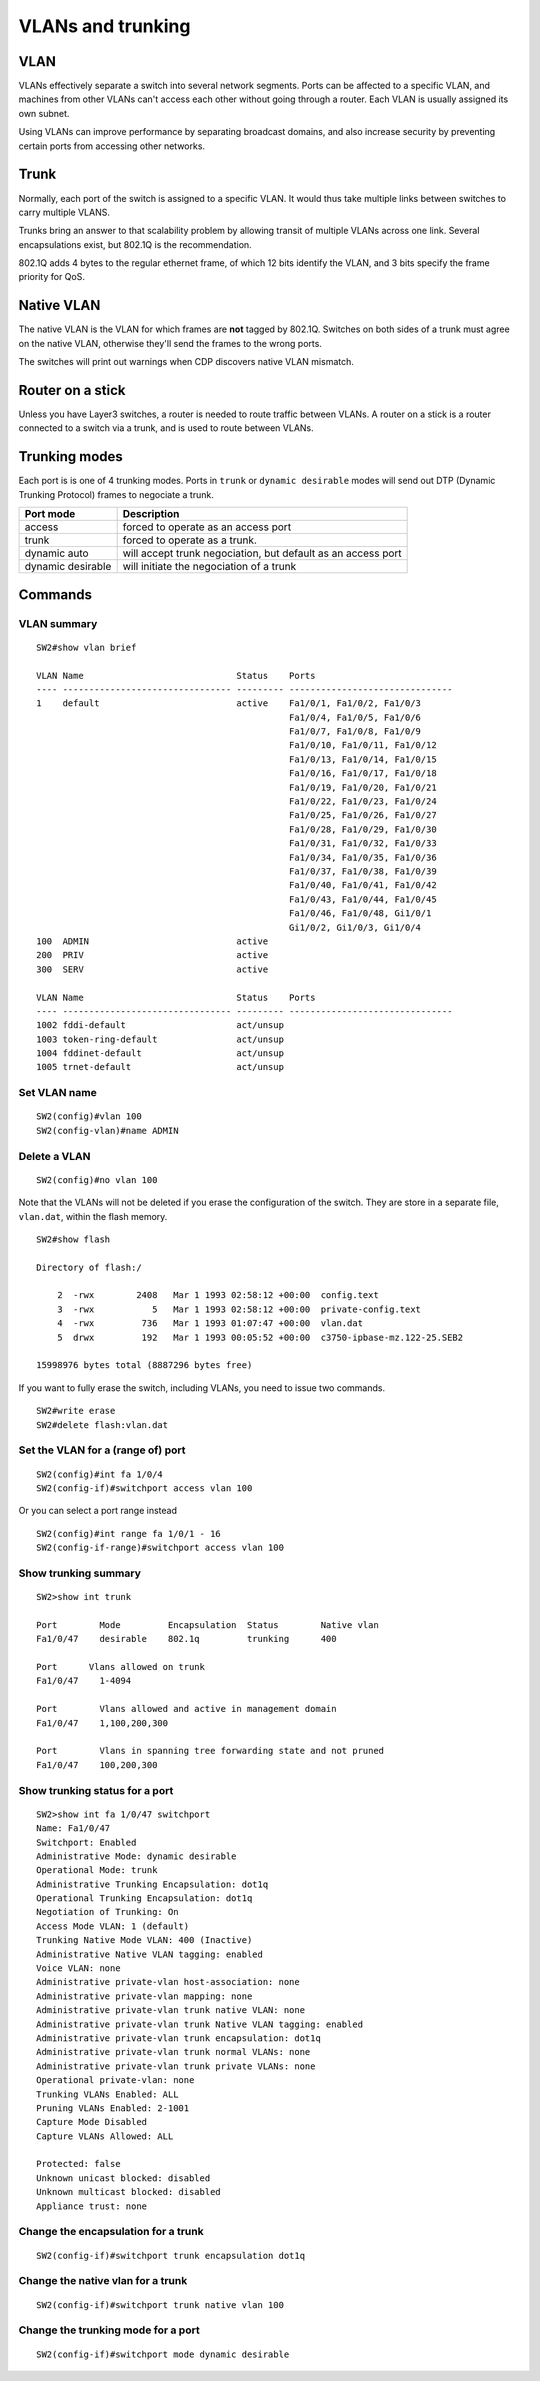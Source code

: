 .. title:: Cisco Catalyst VLANs and trunking

VLANs and trunking
==================

VLAN
----

VLANs effectively separate a switch into several network segments.
Ports can be affected to a specific VLAN, and machines from other VLANs
can't access each other without going through a router.
Each VLAN is usually assigned its own subnet.

Using VLANs can improve performance by separating broadcast domains,
and also increase security by preventing certain ports from accessing
other networks.

Trunk
-----

Normally, each port of the switch is assigned to a specific VLAN.
It would thus take multiple links between switches to carry multiple VLANS.

Trunks bring an answer to that scalability problem by allowing transit
of multiple VLANs across one link. Several encapsulations exist,
but 802.1Q is the recommendation.

802.1Q adds 4 bytes to the regular ethernet frame, of which 12 bits identify the VLAN,
and 3 bits specify the frame priority for QoS.

Native VLAN
-----------

The native VLAN is the VLAN for which frames are **not** tagged by 802.1Q.
Switches on both sides of a trunk must agree on the native VLAN, otherwise
they'll send the frames to the wrong ports.

The switches will print out warnings when CDP discovers native VLAN mismatch.

Router on a stick
-----------------

Unless you have Layer3 switches, a router is needed to route traffic between
VLANs. A router on a stick is a router connected to a switch via a trunk, and
is used to route between VLANs.

Trunking modes
--------------

Each port is is one of 4 trunking modes. Ports in ``trunk`` or ``dynamic desirable``
modes will send out DTP (Dynamic Trunking Protocol) frames to negociate a trunk.

================= ============================================================
Port mode         Description
================= ============================================================
access            forced to operate as an access port
trunk             forced to operate as a trunk.
dynamic auto      will accept trunk negociation, but default as an access port
dynamic desirable will initiate the negociation of a trunk
================= ============================================================

Commands
--------

VLAN summary
~~~~~~~~~~~~

::

    SW2#show vlan brief

    VLAN Name                             Status    Ports
    ---- -------------------------------- --------- -------------------------------
    1    default                          active    Fa1/0/1, Fa1/0/2, Fa1/0/3
                                                    Fa1/0/4, Fa1/0/5, Fa1/0/6
                                                    Fa1/0/7, Fa1/0/8, Fa1/0/9
                                                    Fa1/0/10, Fa1/0/11, Fa1/0/12
                                                    Fa1/0/13, Fa1/0/14, Fa1/0/15
                                                    Fa1/0/16, Fa1/0/17, Fa1/0/18
                                                    Fa1/0/19, Fa1/0/20, Fa1/0/21
                                                    Fa1/0/22, Fa1/0/23, Fa1/0/24
                                                    Fa1/0/25, Fa1/0/26, Fa1/0/27
                                                    Fa1/0/28, Fa1/0/29, Fa1/0/30
                                                    Fa1/0/31, Fa1/0/32, Fa1/0/33
                                                    Fa1/0/34, Fa1/0/35, Fa1/0/36
                                                    Fa1/0/37, Fa1/0/38, Fa1/0/39
                                                    Fa1/0/40, Fa1/0/41, Fa1/0/42
                                                    Fa1/0/43, Fa1/0/44, Fa1/0/45
                                                    Fa1/0/46, Fa1/0/48, Gi1/0/1
                                                    Gi1/0/2, Gi1/0/3, Gi1/0/4
    100  ADMIN                            active
    200  PRIV                             active
    300  SERV                             active

    VLAN Name                             Status    Ports
    ---- -------------------------------- --------- -------------------------------
    1002 fddi-default                     act/unsup
    1003 token-ring-default               act/unsup
    1004 fddinet-default                  act/unsup
    1005 trnet-default                    act/unsup

Set VLAN name
~~~~~~~~~~~~~

::

    SW2(config)#vlan 100
    SW2(config-vlan)#name ADMIN

Delete a VLAN
~~~~~~~~~~~~~

::

    SW2(config)#no vlan 100

Note that the VLANs will not be deleted if you erase the configuration of the switch.
They are store in a separate file, ``vlan.dat``, within the flash memory.

::

    SW2#show flash

    Directory of flash:/

        2  -rwx        2408   Mar 1 1993 02:58:12 +00:00  config.text
        3  -rwx           5   Mar 1 1993 02:58:12 +00:00  private-config.text
        4  -rwx         736   Mar 1 1993 01:07:47 +00:00  vlan.dat
        5  drwx         192   Mar 1 1993 00:05:52 +00:00  c3750-ipbase-mz.122-25.SEB2

    15998976 bytes total (8887296 bytes free)

If you want to fully erase the switch, including VLANs, you need to issue two commands.

::

    SW2#write erase
    SW2#delete flash:vlan.dat

Set the VLAN for a (range of) port
~~~~~~~~~~~~~~~~~~~~~~~~~~~~~~~~~~

::

    SW2(config)#int fa 1/0/4
    SW2(config-if)#switchport access vlan 100

Or you can select a port range instead

::

    SW2(config)#int range fa 1/0/1 - 16
    SW2(config-if-range)#switchport access vlan 100

Show trunking summary
~~~~~~~~~~~~~~~~~~~~~

::

    SW2>show int trunk

    Port        Mode         Encapsulation  Status        Native vlan
    Fa1/0/47    desirable    802.1q         trunking      400

    Port      Vlans allowed on trunk
    Fa1/0/47    1-4094

    Port        Vlans allowed and active in management domain
    Fa1/0/47    1,100,200,300

    Port        Vlans in spanning tree forwarding state and not pruned
    Fa1/0/47    100,200,300


Show trunking status for a port
~~~~~~~~~~~~~~~~~~~~~~~~~~~~~~~

::

    SW2>show int fa 1/0/47 switchport
    Name: Fa1/0/47
    Switchport: Enabled
    Administrative Mode: dynamic desirable
    Operational Mode: trunk
    Administrative Trunking Encapsulation: dot1q
    Operational Trunking Encapsulation: dot1q
    Negotiation of Trunking: On
    Access Mode VLAN: 1 (default)
    Trunking Native Mode VLAN: 400 (Inactive)
    Administrative Native VLAN tagging: enabled
    Voice VLAN: none
    Administrative private-vlan host-association: none
    Administrative private-vlan mapping: none
    Administrative private-vlan trunk native VLAN: none
    Administrative private-vlan trunk Native VLAN tagging: enabled
    Administrative private-vlan trunk encapsulation: dot1q
    Administrative private-vlan trunk normal VLANs: none
    Administrative private-vlan trunk private VLANs: none
    Operational private-vlan: none
    Trunking VLANs Enabled: ALL
    Pruning VLANs Enabled: 2-1001
    Capture Mode Disabled
    Capture VLANs Allowed: ALL

    Protected: false
    Unknown unicast blocked: disabled
    Unknown multicast blocked: disabled
    Appliance trust: none

Change the encapsulation for a trunk
~~~~~~~~~~~~~~~~~~~~~~~~~~~~~~~~~~~~

::

    SW2(config-if)#switchport trunk encapsulation dot1q

Change the native vlan for a trunk
~~~~~~~~~~~~~~~~~~~~~~~~~~~~~~~~~~

::

    SW2(config-if)#switchport trunk native vlan 100

Change the trunking mode for a port
~~~~~~~~~~~~~~~~~~~~~~~~~~~~~~~~~~~

::

    SW2(config-if)#switchport mode dynamic desirable
